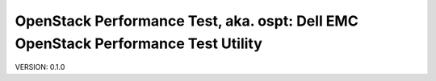 OpenStack Performance Test, aka. ospt: Dell EMC OpenStack Performance Test Utility
==================================================================================

VERSION: 0.1.0